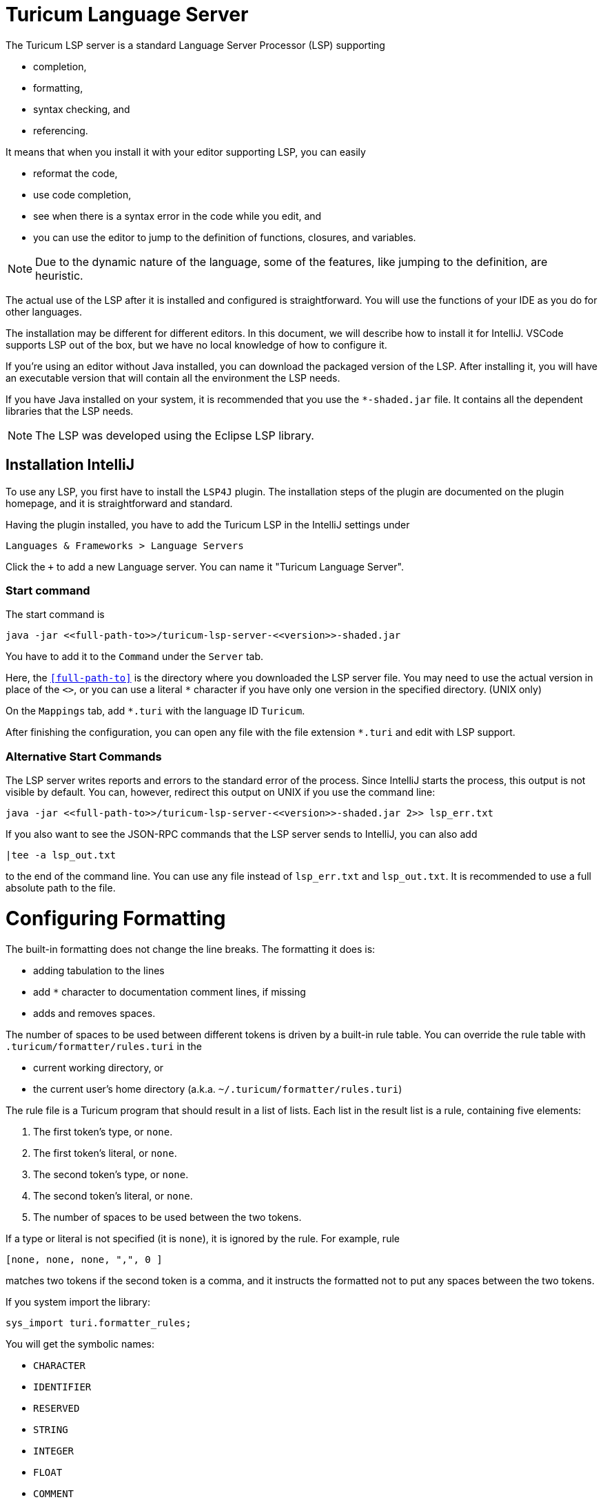 = Turicum Language Server

The Turicum LSP server is a standard Language Server Processor (LSP) supporting

* completion,
* formatting,
* syntax checking, and
* referencing.

It means that when you install it with your editor supporting LSP, you can easily

* reformat the code,
* use code completion,
* see when there is a syntax error in the code while you edit, and
* you can use the editor to jump to the definition of functions, closures, and variables.

NOTE: Due to the dynamic nature of the language, some of the features, like jumping to the definition, are heuristic.

The actual use of the LSP after it is installed and configured is straightforward.
You will use the functions of your IDE as you do for other languages.

The installation may be different for different editors.
In this document, we will describe how to install it for IntelliJ.
VSCode supports LSP out of the box, but we have no local knowledge of how to configure it.

If you're using an editor without Java installed, you can download the packaged version of the LSP.
After installing it, you will have an executable version that will contain all the environment the LSP needs.

If you have Java installed on your system, it is recommended that you use the `pass:[*-shaded.jar]` file.
It contains all the dependent libraries that the LSP needs.

NOTE: The LSP was developed using the Eclipse LSP library.

== Installation IntelliJ

To use any LSP, you first have to install the `LSP4J` plugin.
The installation steps of the plugin are documented on the plugin homepage, and it is straightforward and standard.

Having the plugin installed, you have to add the Turicum LSP in the IntelliJ settings under

    Languages & Frameworks > Language Servers

Click the `+` to add a new Language server.
You can name it "Turicum Language Server".

=== Start command

The start command is

    java -jar <<full-path-to>>/turicum-lsp-server-<<version>>-shaded.jar

You have to add it to the `Command` under the `Server` tab.

Here, the `<<full-path-to>>` is the directory where you downloaded the LSP server file.
You may need to use the actual version in place of the `pass:[<<version>>]`,
or you can use a literal `pass:[*]` character if you have only one version in the specified directory.
(UNIX only)

On the `Mappings` tab, add `*.turi` with the language ID `Turicum`.

After finishing the configuration, you can open any file with the file extension `*.turi` and edit with LSP support.

=== Alternative Start Commands

The LSP server writes reports and errors to the standard error of the process.
Since IntelliJ starts the process, this output is not visible by default.
You can, however, redirect this output on UNIX if you use the command line:

    java -jar <<full-path-to>>/turicum-lsp-server-<<version>>-shaded.jar 2>> lsp_err.txt

If you also want to see the JSON-RPC commands that the LSP server sends to IntelliJ, you can also add

               |tee -a lsp_out.txt

to the end of the command line.
You can use any file instead of `lsp_err.txt` and `lsp_out.txt`.
It is recommended to use a full absolute path to the file.

= Configuring Formatting

The built-in formatting does not change the line breaks.
The formatting it does is:

* adding tabulation to the lines
* add `pass:[*]` character to documentation comment lines, if missing
* adds and removes spaces.

The number of spaces to be used between different tokens is driven by a built-in rule table.
You can override the rule table with `.turicum/formatter/rules.turi` in the

* current working directory, or
* the current user's home directory (a.k.a. `~/.turicum/formatter/rules.turi`)

The rule file is a Turicum program that should result in a list of lists.
Each list in the result list is a rule, containing five elements:

. The first token's type, or `none`.
. The first token's literal, or `none`.
. The second token's type, or `none`.
. The second token's literal, or `none`.
. The number of spaces to be used between the two tokens.

If a type or literal is not specified (it is `none`), it is ignored by the rule.
For example, rule

  [none, none, none, ",", 0 ]

matches two tokens if the second token is a comma, and it instructs the formatted not to put any spaces between the two tokens.

If you system import the library:

    sys_import turi.formatter_rules;

You will get the symbolic names:

* `CHARACTER`
* `IDENTIFIER`
* `RESERVED`
* `STRING`
* `INTEGER`
* `FLOAT`
* `COMMENT`
* `SPACES`

for the token types.

[NOTE]
====
`CHARACTER` and `SPACES` are special token names and will never appear in the tokenized version of a Turicum program.
The lexical analyzer creates a `CHARACTER` token when it sees a single character that is not supposed to appear in the code.
You can specify rules for it, and it will be applied when such a character appears in the source.
Note, however, that such a source will also be erroneous.

`SPACES` is used by the LSP formatter internally only, and it skips them.
Such a token rule will not match any token pairs.
====

The library also defines three functions:

* `before(t,N)`
* `after(t,N)`, and
* `between(t1,t2,N)`

where `t`, `t1`, and `t2` are either a symbolic name for a token type or a string.
A sample `rules.turi` file, which is more or less follows the built-in formatting rules, is:


.sample rules file
[source]
----
sys_import turi.formatter_rules;

[
    before( ",", 0 ),
    between( STRING, ",", 0 ),
    between( "]", ",", 0 ),
    between( ":", "[", 1 ),
    between( ")", ",", 0 ),
    between( ")", "{", 0 ),
    between( "if", "(", 0 ),
    after( CHARACTER, 0 ),
    after( SPACES, 0 ),
    after( COMMENT, 0 ),
    between( STRING, ":", 0 ),
    after( STRING, 1 ),
    between( IDENTIFIER, "=", 0 ),
    between( IDENTIFIER, "(", 0 ),
    between( IDENTIFIER, ":", 0 ),
    between( IDENTIFIER, ",", 0 ),
    between( IDENTIFIER, ".", 0 ),
    between( IDENTIFIER, ";", 0 ),
    after( IDENTIFIER, 1 ),
    before( ")", 1 ),
    before( ";", 0 ),
    after( "&&", 1 ),
    after( "||", 1 ),
    after( "===", 1 ),
    after( "==", 1 ),
    after( "!=", 1 ),
    after( ">=", 1 ),
    after( "<=", 1 ),
    after( ">", 1 ),
    after( "<", 1 ),
    after( "=", 0 ),
    after( "##", 1 ),
    after( "->", 1 ),
    between( ".", IDENTIFIER, 0 ),
    between( ",", INTEGER, 1 ),
    between( ",", FLOAT, 1 ),
    between( ",", CHARACTER, 1 ),
    between( ",", IDENTIFIER, 1 ),
    between( ",", STRING, 1 ),
    between( ",", COMMENT, 1 ),
    after( ",", 0 ),
    between( ":", INTEGER, 1 ),
    between( ":", FLOAT, 1 ),
    between( ":", CHARACTER, 1 ),
    between( ":", IDENTIFIER, 1 ),
    between( ":", STRING, 1 ),
    between( ":", COMMENT, 1 ),
    between( ":", IDENTIFIER, 1 ),
    after( ":", 0 ),
    after( ";", 1 ),
    after( RESERVED, 1 )
];
----